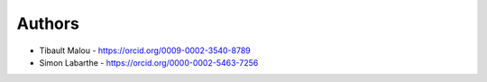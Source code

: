 
Authors
=======

* Tibault Malou  - https://orcid.org/0009-0002-3540-8789
* Simon Labarthe - https://orcid.org/0000-0002-5463-7256

